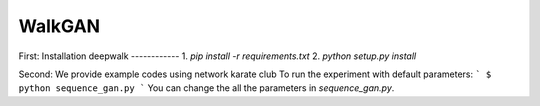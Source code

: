 ===============================
WalkGAN
===============================
First:
Installation deepwalk
------------
1. `pip install -r requirements.txt`
2. `python setup.py install`

Second:
We provide example codes using network karate club
To run the experiment with default parameters:
```
$ python sequence_gan.py
```
You can change the all the parameters in `sequence_gan.py`.

